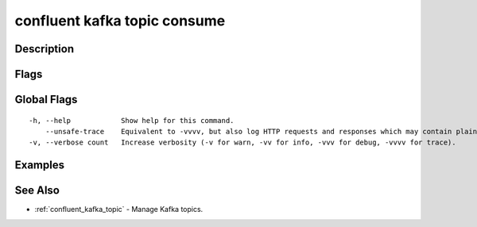 ..
   WARNING: This documentation is auto-generated from the confluentinc/cli repository and should not be manually edited.

.. _confluent_kafka_topic_consume:

confluent kafka topic consume
-----------------------------

Description
~~~~~~~~~~~

.. tabs::

   .. group-tab:: Cloud
   
      Consume messages from a Kafka topic.
      
      Truncated message headers will be printed if they exist.
      
      ::
      
        confluent kafka topic consume <topic> [flags]
      
   .. group-tab:: On-Prem
   
      Consume messages from a Kafka topic. Configuration and command guide: https://docs.confluent.io/confluent-cli/current/cp-produce-consume.html.
      
      Truncated message headers will be printed if they exist.
      
      ::
      
        confluent kafka topic consume <topic> [flags]
      
Flags
~~~~~

.. tabs::

   .. group-tab:: Cloud
   
      ::
      
            --group string                        Consumer group ID. (default "confluent_cli_consumer_<randomly-generated-id>")
        -b, --from-beginning                      Consume from beginning of the topic.
            --offset int                          The offset from the beginning to consume from.
            --partition int32                     The partition to consume from. (default -1)
            --value-format string                 Format of message value as "string", "avro", "jsonschema", or "protobuf". Note that schema references are not supported for avro. (default "string")
            --print-key                           Print key of the message.
            --full-header                         Print complete content of message headers.
            --delimiter string                    The delimiter separating each key and value. (default "\t")
            --timestamp                           Print message timestamp in milliseconds.
            --config strings                      A comma-separated list of configuration overrides ("key=value") for the consumer client.
            --config-file string                  The path to the configuration file (in json or avro format) for the consumer client.
            --schema-registry-context string      The Schema Registry context under which to look up schema ID.
            --schema-registry-endpoint string     Endpoint for Schema Registry cluster.
            --schema-registry-api-key string      Schema registry API key.
            --schema-registry-api-secret string   Schema registry API key secret.
            --api-key string                      API key.
            --api-secret string                   API key secret.
            --cluster string                      Kafka cluster ID.
            --context string                      CLI context name.
            --environment string                  Environment ID.
      
   .. group-tab:: On-Prem
   
      ::
      
            --bootstrap string                  REQUIRED: Comma-separated list of broker hosts, each formatted as "host" or "host:port".
            --ca-location string                REQUIRED: File or directory path to CA certificate(s) for SSL verifying the broker's key.
            --username string                   SASL_SSL username for use with PLAIN mechanism.
            --password string                   SASL_SSL password for use with PLAIN mechanism.
            --cert-location string              Path to client's public key (PEM) used for SSL authentication.
            --key-location string               Path to client's private key (PEM) used for SSL authentication.
            --key-password string               Private key passphrase for SSL authentication.
            --protocol string                   Security protocol used to communicate with brokers. (default "SSL")
            --sasl-mechanism string             SASL_SSL mechanism used for authentication. (default "PLAIN")
            --group string                      Consumer group ID.
        -b, --from-beginning                    Consume from beginning of the topic.
            --offset int                        The offset from the beginning to consume from.
            --partition int32                   The partition to consume from. (default -1)
            --value-format string               Format of message value as "string", "avro", "jsonschema", or "protobuf". Note that schema references are not supported for avro. (default "string")
            --print-key                         Print key of the message.
            --full-header                       Print complete content of message headers.
            --timestamp                         Print message timestamp in milliseconds.
            --delimiter string                  The delimiter separating each key and value. (default "\t")
            --config strings                    A comma-separated list of configuration overrides ("key=value") for the consumer client.
            --config-file string                The path to the configuration file (in json or avro format) for the consumer client.
            --schema-registry-endpoint string   The URL of the Schema Registry cluster.
        -o, --output string                     Specify the output format as "human", "json", or "yaml". (default "human")
      
Global Flags
~~~~~~~~~~~~

::

  -h, --help            Show help for this command.
      --unsafe-trace    Equivalent to -vvvv, but also log HTTP requests and responses which may contain plaintext secrets.
  -v, --verbose count   Increase verbosity (-v for warn, -vv for info, -vvv for debug, -vvvv for trace).

Examples
~~~~~~~~

.. tabs::

   .. group-tab:: Cloud
   
      Consume items from the "my_topic" topic and press "Ctrl-C" to exit.
      
      ::
      
        confluent kafka topic consume -b my_topic
      
   .. group-tab:: On-Prem
   
      Consume message from topic "my_topic" with SSL protocol and SSL verification enabled (providing certificate and private key).
      
      ::
      
        confluent kafka topic consume my_topic --protocol SSL --bootstrap "localhost:19091" --ca-location my-cert.crt --cert-location client.pem --key-location client.key
      
      Consume message from topic "my_topic" with SASL_SSL/OAUTHBEARER protocol enabled (using MDS token).
      
      ::
      
        confluent kafka topic consume my_topic --protocol SASL_SSL --sasl-mechanism OAUTHBEARER --bootstrap "localhost:19091" --ca-location my-cert.crt
      
See Also
~~~~~~~~

* :ref:`confluent_kafka_topic` - Manage Kafka topics.
